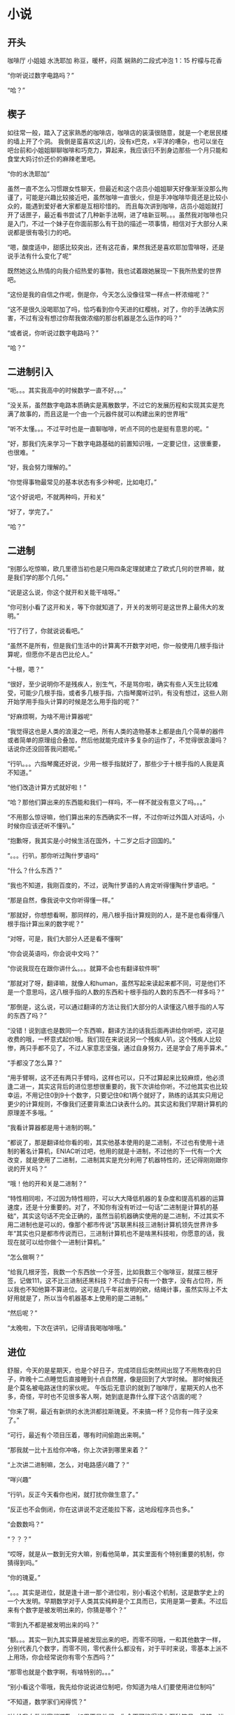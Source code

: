 * 小说
** 开头
咖啡厅
小姐姐
水洗耶加
称豆，暖杯，闷蒸
娴熟的二段式冲泡
1：15
柠檬与花香

“你听说过数字电路吗？”

“哈？”

** 楔子
如往常一般，踏入了这家熟悉的咖啡店，咖啡店的装潢很随意，就是一个老居民楼的墙上开了个洞。
我倒是蛮喜欢这儿的，没有x巴克，x平洋的嘈杂，也可以坐在吧台前和小姐姐聊聊咖啡和巧克力，算起来，我应该归不到身边那些一个月只能和食堂大妈讨价还价的麻辣老里吧。

“你的水洗耶加“

虽然一直不怎么习惯跟女性聊天，但最近和这个店员小姐姐聊天好像渐渐没那么拘谨了，可能是兴趣比较接近吧，虽然咖啡一直很火，但是手冲咖啡毕竟还是比较小众的，能遇到爱好者大家都是互相珍惜的。
而且每次讲到咖啡，店员小姐姐就打开了话匣子，最近看书尝试了几种新手法啊，进了啥新豆啊。。。虽然我对咖啡也只是入门，不过一个妹子在你面前那么有干劲的描述一项事情，相信对于大部分人来说都是很有吸引力的吧。

“嗯，酸度适中，甜感比较突出，还有这花香，果然我还是喜欢耶加雪啡呀，还是说手法有什么变化了呢“

既然她这么热情的向我介绍热爱的事物，我也试着跟她展现一下我所热爱的世界吧。

“这份是我的自信之作呢，倒是你，今天怎么没像往常一样点一杯浓缩呢？“

“这不是很久没喝耶加了吗，恰巧看到你今天进的红樱桃，对了，你的手法确实厉害，不过有没有想过你帮我做浓缩的那台机器是怎么运作的吗？”

“或者说，你听说过数字电路吗？”

“哈？”

** 二进制引入
“呃。。。其实我高中的时候数学一直不好。。。”

”没关系，虽然数字电路本质确实是离散数学，不过它的发展历程和实现其实是充满了故事的，而且这是一个由一个元器件就可以构建出来的世界哦“

”听不太懂。。。不过平时也是一直聊咖啡，听点不同的也是挺有意思的呢。“

”好，那我们先来学习一下数字电路基础的前置知识哦，一定要记住，这很重要，也很难。“

”好，我会努力理解的。”

“你觉得事物最常见的基本状态有多少种呢，比如电灯。”

“这个好说吧，不就两种吗，开和关”

“好了，学完了。”

“哈？”

** 二进制
“别那么吃惊嘛，欧几里德当初也是只用四条定理就建立了欧式几何的世界嘛，就是我们学的那个几何。”

“说是这么说，你这个就开和关能干啥呀。”

“你可别小看了这开和关，等下你就知道了，开关的发明可是这世界上最伟大的发明。”

“行了行了，你就说说看吧。”

“虽然不是所有，但是我们生活中的计算离不开数字对吧，你一般使用几根手指计算呢，但愿你不是古巴比伦人。”

“十根，嗯？“

“很好，至少说明你不是残疾人，别生气，不是骂你啦，确实有些人天生比较难受，可能少几根手指，或者多几根手指，六指琴魔听过叭，有没有想过，这些人刚开始学用手指头计算的时候是怎么用手指的呢？”

“好麻烦啊，为啥不用计算器呢“

“我觉得这也是人类的浪漫之一吧，所有人类的造物基本上都是由几个简单的器件或者简单的原理组合叠加，然后他就能完成许多复杂的运作了，不觉得很浪漫吗？话说你还没回答我问题呢。”

“行叭。。。六指琴魔还好说，少用一根手指就好了，那些少于十根手指的人我是真不知道。”

“他们改造计算方式就好啦！”

“哈？那他们算出来的东西能和我们一样吗，不一样不就没有意义了吗。。。”

“不用那么惊讶嘛，他们算出来的东西确实不一样，不过你听过外国人对话吗，小时候你应该还听不懂叭。”

“抱歉呀，我其实是小时候生活在国外，十二岁之后才回国的。”

“。。。行叭，那你听过陶什罗语吗“

“什么？什么东西？”

“我也不知道，我刚百度的，不过，说陶什罗语的人肯定听得懂陶什罗语吧。“

“那是自然，像我说中文你听得懂一样。”

“那就好，你想想看啊，那同样的，用八根手指计算规则的人，是不是也看得懂八根手指计算出来的数字呢？”

“对呀，可是，我们大部分人还是看不懂啊”

“你会说英语吗，你会说中文吗？”

“你说我现在在跟你讲什么。。。就算不会也有翻译软件啊”

“那就对了呀，翻译嘛，就像人和human，虽然写起来读起来都不同，可是他们不是一个意思吗，这八根手指的人数的东西和十根手指的人数的东西不一样多吗？“

“那倒是，这么说，可以通过翻译的方法让我们大部分的人读懂这八根手指的人写的东西了吗？”

“没错！说到底也是数同一个东西嘛，翻译方法的话我后面再讲给你听吧，这可是收费的哦，一杯意式起价哦。我们现在来说说另一个残疾人叭，这个残疾人比较惨，两只手都不见了，不过人家意志坚强，通过自身努力，还是学会了用手算术。”

“手都没了怎么算？”

“用手臂啊，这不还有两只手臂吗，这样也可以，只不过算起来比较麻烦，他必须逢二进一，其实这背后的进位思想很重要的，我下次讲给你听。不过他其实也比较幸运，不用记住0到9十个数字，只要记住0和1两个就好了，熟练的话其实只用记更少的计算规则，不像我们还要背乘法口诀表什么的。其实这和我们早期计算机的原理差不多哦。“

“我看计算器都是用十进制的啊。”

“都说了，那是翻译给你看的啦，其实他基本使用的是二进制，不过也有使用十进制的著名计算机，ENIAC听过吧，他用的就是十进制，不过他的下一代有一个大改变，就是使用了二进制，二进制其实是充分利用了机器特性的，还记得刚刚跟你说的开关吗？“

“哦！他的开和关是二进制？“

“特性相同啦，不过因为特性相符，可以大大降低机器的复杂度和提高机器的运算速度，还是十分重要的。对了，不知你有没有听过一句话”二进制是计算机的基础“，其实这句话不完全正确的，虽然当前机器确实使用的是二进制，不过其实不用二进制也是可以的，像那个都市传说”苏联黑科技三进制计算机领先世界许多年“其实也只是都市传说而已，三进制计算机也不是啥黑科技啦，你愿意的话，我现在就可以给你做个一进制计算机。”

“怎么做啊？”

“给我几根牙签，我数一个东西放一个牙签，比如我数三个咖啡豆，就摆三根牙签，记做111，这不比三进制还黑科技？不过由于只有一个数字，没有占位符，所以我也不知他算不算进位。这可是几千年前发明的欸，结绳计事，虽然实际上不太好用就是了，所以当今机器基本上使用的是二进制。”

“然后呢？”

“太晚啦，下次在讲叭，记得请我喝咖啡哦。”

** 进位
舒服，今天的是星期天，也是个好日子，完成项目后突然间出现了不用熬夜的日子，昨晚十二点睡觉后直接睡到十点自然醒，像是回到了大学时候。
那时候我还是个莫名被电路迷住的家伙呢。
午饭后无意识的就到了咖啡厅，星期天的人也不多，奇怪，平时也不见很多客人啊，她到底是靠什么撑下这个店面的呢？

“你来了啊，最近有新烘的水洗洪都拉斯瑰夏。不来搞一杯？见你有一阵子没来了。”

“可行，最近有个项目压着，哪有时间偷跑出来啊。”

“那我就一比十五给你冲咯，你上次讲到哪里来着？”

“上次讲二进制嘛，怎么，对电路感兴趣了？”

“咩兴趣”

“行叭，反正今天看你也闲，就打扰你做生意了。”

“反正也不会倒闭，你在这讲说不定还能拉下客，这地段程序员也多。”

“会数数吗？”

“？？？”

“哎呀，就是从一数到无穷大嘛，别看他简单，其实里面有个特别重要的机制，你猜得到吗。”

“你的瑰夏。”

“。。。其实是进位，就是逢十进一那个进位啦，别小看这个机制，这是数学史上的一个大发明。早期数学对于人类其实纯粹是个工具而已，实用是第一要素。不过后来有个数字是被发明出来的，你猜是哪个？”

“零到九不都是被发明出来的吗？”

“额。。。其实一到九其实算是被发现出来的吧，而零不同哦，一和其他数字一样，分别代表几个数字，而零不同，零代表什么都没有，对于平时来说，零基本上派不上用场，你会经常说你有零个东西吗？”

“那零也就是个数字啊，有啥特别的。。。”

“别小看这个零哦，我先给你说说进位制吧，你知道为啥人们要使用进位制吗”

“不知道，数学家们闲得慌？”

“快给我向数学家们道歉，如果不是他们，你今天可能得记上万种符号，没错，进位的一个作用其实是解决符号需要不断发明的问题的，你想想看，如果不进位，你数到十写啥，我姑且用a来代替，十一呢？一直数下去呢？”

“好啦好啦，我认输，你这样逼问女孩子，没有女朋友吧。”

“你。。。你不要凭空污人清白，女朋友这种事，工科生能叫没有吗，有什么比科学与数学更像女朋友的！”

“呵，我看你是什么都不懂哦。”

“好。。。好啦，回来说进位啦，零在进位制里充当一个占位符的作用，啥是占位符，说白了就是占着位子不干活，不，占着位子的符号，你看看，我们是逢十进一对吧，你看看，9和10，有什么区别？”

“一个数字和两个数字的区别嘛”

“对了，10前面那个1代表前面进了1位，已经有一个十了，后面那个0表示从什么都没有，即从新开始计数，你想想看，要是没有0，这个空缺不就没办法表示了吗，数学家还是有点头脑的吧。”

“你的瑰夏凉了。”

“！！！我的瑰夏(´ﾟДﾟ`)”

“好啦好啦，看你讲的口干舌燥的，我送你一杯吧。”

“说送就送的嘛。。。这可是瑰夏啊。”

“不要就算咯”

“要要要，那我下次就给你讲如何开始组建数字电路了，这些前置知识你也了解了吧。很好”

“球球李摇了我叭。”
** TODO 逻辑运算

